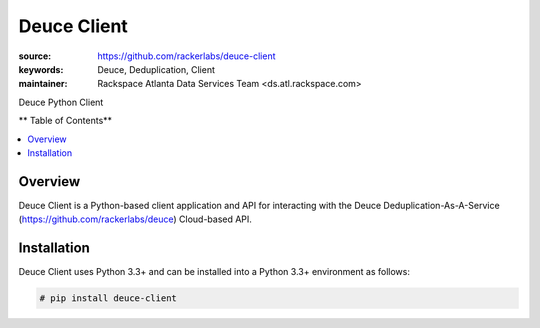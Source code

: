 ************
Deuce Client
************

.. image:: https://api.travis-ci.org/rackerlabs/deuce.png
	:alt: Deuce De-Duplication As A Service Client


:source: https://github.com/rackerlabs/deuce-client
:keywords: Deuce, Deduplication, Client
:maintainer: Rackspace Atlanta Data Services Team <ds.atl.rackspace.com>

Deuce Python Client

** Table of Contents**

.. contents::
	:local:
	:depth: 2
	:backlinks: none

========
Overview
========

Deuce Client is a Python-based client application and API for interacting with the
Deuce Deduplication-As-A-Service (https://github.com/rackerlabs/deuce) Cloud-based API.

============
Installation
============

Deuce Client uses Python 3.3+ and can be installed into a Python 3.3+ environment as follows:

.. code-block:: bash

	# pip install deuce-client

